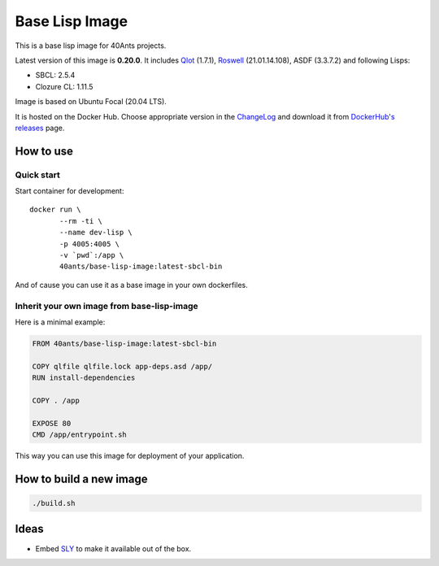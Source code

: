 =================
 Base Lisp Image
=================

This is a base lisp image for 40Ants projects.

Latest version of this image is **0.20.0**.
It includes `Qlot`_ (1.7.1), `Roswell`_ (21.01.14.108), ASDF (3.3.7.2) and following Lisps:

* SBCL: 2.5.4
* Clozure CL: 1.11.5

Image is based on Ubuntu Focal (20.04 LTS).

It is hosted on the Docker Hub. Choose appropriate version in the
`ChangeLog`_ and download it from `DockerHub's releases`_ page.


How to use
==========

Quick start
-----------

Start container for development::

  docker run \
         --rm -ti \
         --name dev-lisp \
         -p 4005:4005 \
         -v `pwd`:/app \
         40ants/base-lisp-image:latest-sbcl-bin

And of cause you can use it as a base image in your own dockerfiles.


Inherit your own image from base-lisp-image
-------------------------------------------

Here is a minimal example:

.. code:: bash

   FROM 40ants/base-lisp-image:latest-sbcl-bin

   COPY qlfile qlfile.lock app-deps.asd /app/
   RUN install-dependencies

   COPY . /app

   EXPOSE 80
   CMD /app/entrypoint.sh


This way you can use this image for deployment of your application.


How to build a new image
========================

.. code::

   ./build.sh


Ideas
=====

* Embed `SLY`_ to make it available out of the box.

.. _SLY: http://joaotavora.github.io/sly/#A-SLY-tour-for-SLIME-users
.. _Roswell: https://github.com/roswell/roswell
.. _Qlot: https://github.com/fukamachi/qlot
.. _DockerHub's releases: https://hub.docker.com/r/40ants/base-lisp-image/tags/
.. _ChangeLog: ChangeLog.rst
